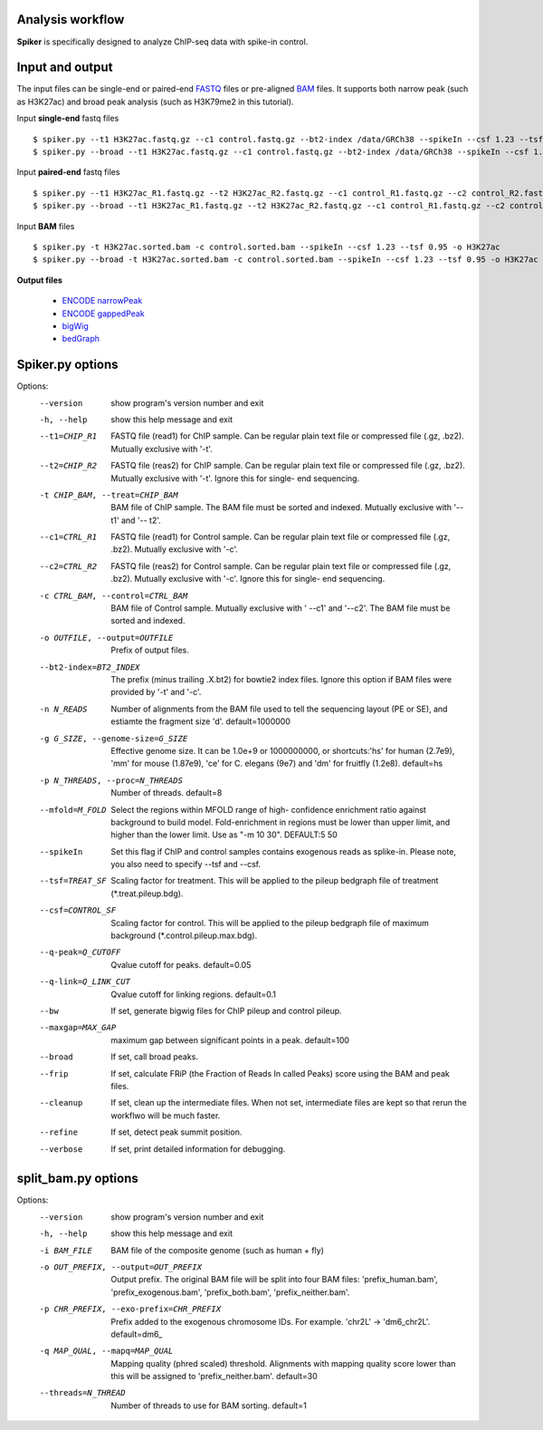 Analysis workflow
------------------

**Spiker** is specifically designed to analyze ChIP-seq data with spike-in control.

.. image:: _static/workflow.png
  :width: 600
  :alt: Alternative text

Input and output
-----------------

The input files can be single-end or paired-end `FASTQ <https://en.wikipedia.org/wiki/FASTQ_format#>`_ files or pre-aligned `BAM <https://genome.ucsc.edu/goldenPath/help/bam.html>`_ files. It supports both narrow peak (such as H3K27ac) and broad peak analysis (such as H3K79me2 in this tutorial). 


Input **single-end** fastq files
::

 $ spiker.py --t1 H3K27ac.fastq.gz --c1 control.fastq.gz --bt2-index /data/GRCh38 --spikeIn --csf 1.23 --tsf 0.95 -o H3K27ac
 $ spiker.py --broad --t1 H3K27ac.fastq.gz --c1 control.fastq.gz --bt2-index /data/GRCh38 --spikeIn --csf 1.23 --tsf 0.95 -o H3K27ac

Input **paired-end** fastq files
::

 $ spiker.py --t1 H3K27ac_R1.fastq.gz --t2 H3K27ac_R2.fastq.gz --c1 control_R1.fastq.gz --c2 control_R2.fastq.gz --bt2-index /data/GRCh38 --spikeIn --csf 1.23 --tsf 0.95 -o H3K27ac
 $ spiker.py --broad --t1 H3K27ac_R1.fastq.gz --t2 H3K27ac_R2.fastq.gz --c1 control_R1.fastq.gz --c2 control_R2.fastq.gz --bt2-index /data/GRCh38 --spikeIn --csf 1.23 --tsf 0.95 -o H3K27ac

Input **BAM** files
::

 $ spiker.py -t H3K27ac.sorted.bam -c control.sorted.bam --spikeIn --csf 1.23 --tsf 0.95 -o H3K27ac
 $ spiker.py --broad -t H3K27ac.sorted.bam -c control.sorted.bam --spikeIn --csf 1.23 --tsf 0.95 -o H3K27ac

**Output files**

 * `ENCODE narrowPeak <https://genome.ucsc.edu/FAQ/FAQformat.html#format12>`_
 * `ENCODE gappedPeak <https://genome.ucsc.edu/FAQ/FAQformat.html#format14>`_
 * `bigWig <https://genome.ucsc.edu/goldenpath/help/bigWig.html>`_
 * `bedGraph <https://genome.ucsc.edu/goldenPath/help/bedgraph.html>`_

Spiker.py options
------------------

Options:
  --version             show program's version number and exit
  -h, --help            show this help message and exit
  --t1=CHIP_R1          FASTQ file (read1) for ChIP sample. Can be regular
                        plain text file or compressed file (.gz, .bz2).
                        Mutually exclusive with '-t'.
  --t2=CHIP_R2          FASTQ file (reas2) for ChIP sample. Can be regular
                        plain text file or compressed file (.gz, .bz2).
                        Mutually exclusive with '-t'. Ignore this for single-
                        end sequencing.
  -t CHIP_BAM, --treat=CHIP_BAM
                        BAM file of ChIP sample. The BAM file must be sorted
                        and indexed. Mutually exclusive with '--t1' and '--
                        t2'.
  --c1=CTRL_R1          FASTQ file (read1) for Control sample. Can be regular
                        plain text file or compressed file (.gz, .bz2).
                        Mutually exclusive with '-c'.
  --c2=CTRL_R2          FASTQ file (reas2) for Control sample. Can be regular
                        plain text file or compressed file (.gz, .bz2).
                        Mutually exclusive with '-c'. Ignore this for single-
                        end sequencing.
  -c CTRL_BAM, --control=CTRL_BAM
                        BAM file of Control sample. Mutually exclusive with '
                        --c1' and '--c2'. The BAM file must be sorted and
                        indexed.
  -o OUTFILE, --output=OUTFILE
                        Prefix of output files.
  --bt2-index=BT2_INDEX
                        The prefix (minus trailing .X.bt2) for bowtie2 index
                        files. Ignore this option if BAM files were provided
                        by '-t' and '-c'.
  -n N_READS            Number of alignments from the BAM file used to tell
                        the sequencing layout (PE or SE), and estiamte the
                        fragment size 'd'. default=1000000
  -g G_SIZE, --genome-size=G_SIZE
                        Effective genome size. It can be 1.0e+9 or 1000000000,
                        or shortcuts:'hs' for human (2.7e9), 'mm' for mouse
                        (1.87e9), 'ce' for C. elegans (9e7) and 'dm' for
                        fruitfly (1.2e8). default=hs
  -p N_THREADS, --proc=N_THREADS
                        Number of threads. default=8
  --mfold=M_FOLD        Select the regions within MFOLD range of high-
                        confidence enrichment ratio against background to
                        build model. Fold-enrichment in regions must be lower
                        than upper limit, and higher than the lower limit. Use
                        as "-m 10 30". DEFAULT:5 50
  --spikeIn             Set this flag if ChIP and control samples contains
                        exogenous reads as splike-in. Please note, you also
                        need to specify --tsf and --csf.
  --tsf=TREAT_SF        Scaling factor for treatment. This will be applied to
                        the pileup bedgraph file of treatment
                        (*.treat.pileup.bdg).
  --csf=CONTROL_SF      Scaling factor for control. This will be applied to
                        the pileup bedgraph file of maximum background
                        (*.control.pileup.max.bdg).
  --q-peak=Q_CUTOFF     Qvalue cutoff for peaks. default=0.05
  --q-link=Q_LINK_CUT   Qvalue cutoff for linking regions. default=0.1
  --bw                  If set, generate bigwig files for ChIP pileup and
                        control pileup.
  --maxgap=MAX_GAP      maximum gap between significant points in a peak.
                        default=100
  --broad               If set, call broad peaks.
  --frip                If set, calculate FRiP (the Fraction of Reads In
                        called Peaks) score using the BAM and peak files.
  --cleanup             If set, clean up the intermediate files. When not set,
                        intermediate files are kept so that rerun the workflwo
                        will be much faster.
  --refine              If set, detect peak summit position.
  --verbose             If set, print detailed information for debugging.

split_bam.py options
--------------------
Options:
  --version             show program's version number and exit
  -h, --help            show this help message and exit
  -i BAM_FILE           BAM file of the composite genome (such as human + fly)
  -o OUT_PREFIX, --output=OUT_PREFIX
                        Output prefix. The original BAM file will be split
                        into four BAM files: 'prefix_human.bam',
                        'prefix_exogenous.bam', 'prefix_both.bam',
                        'prefix_neither.bam'.
  -p CHR_PREFIX, --exo-prefix=CHR_PREFIX
                        Prefix added to the exogenous chromosome IDs. For
                        example. 'chr2L' -> 'dm6_chr2L'. default=dm6_
  -q MAP_QUAL, --mapq=MAP_QUAL
                        Mapping quality (phred scaled) threshold. Alignments
                        with mapping quality score lower than this will be
                        assigned to 'prefix_neither.bam'. default=30
  --threads=N_THREAD    Number of threads to use for BAM sorting. default=1  


